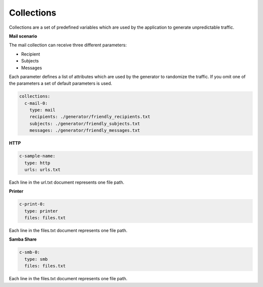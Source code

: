 Collections
^^^^^^^^^^^^^^^

Collections are a set of predefined variables which are used by the application to generate unpredictable traffic.

**Mail scenario**

The mail collection can receive three different parameters:

*  Recipient

*  Subjects

*  Messages

Each parameter defines a list of attributes which are used by the generator to randomize the traffic.
If you omit one of the parameters a set of default parameters is used.

.. code-block:: yaml

    collections:
      c-mail-0:
        type: mail
        recipients: ./generator/friendly_recipients.txt
        subjects: ./generator/friendly_subjects.txt
        messages: ./generator/friendly_messages.txt


**HTTP**

.. code-block:: yaml

  c-sample-name:
    type: http
    urls: urls.txt

Each line in the url.txt document represents one file path.

**Printer**

.. code-block:: yaml

  c-print-0:
    type: printer
    files: files.txt

Each line in the files.txt document represents one file path.

**Samba Share**

.. code-block:: yaml

  c-smb-0:
    type: smb
    files: files.txt

Each line in the files.txt document represents one file path.
